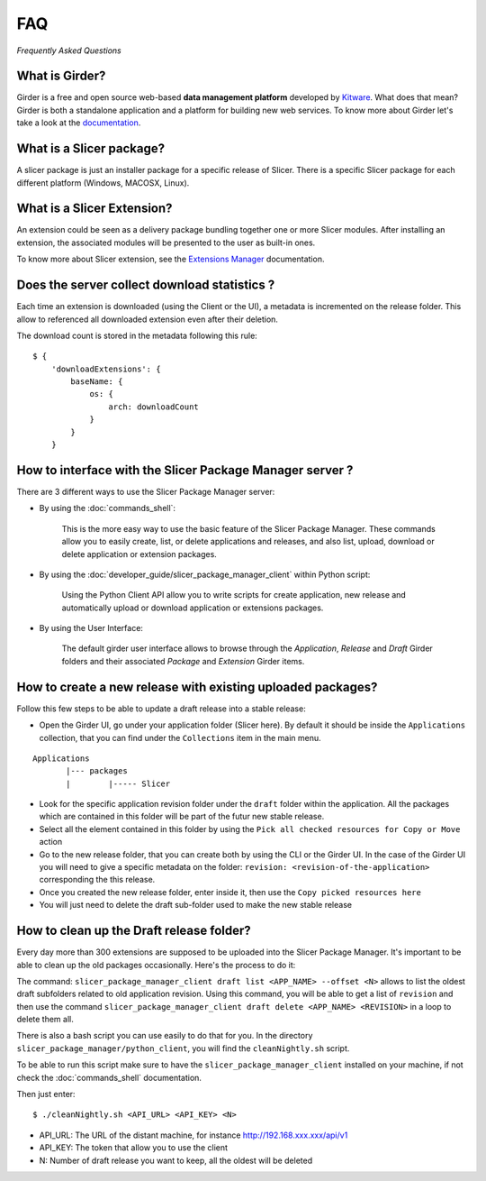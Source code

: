 ===
FAQ
===

*Frequently Asked Questions*

What is Girder?
---------------

Girder is a free and open source web-based **data management platform** developed by Kitware_.
What does that mean? Girder is both a standalone application and a platform for building new web services.
To know more about Girder let's take a look at the documentation_.

.. _documentation: https://girder.readthedocs.io

.. _Kitware: https://www.kitware.com

What is a Slicer package?
---------------------------

A slicer package is just an installer package for a specific release of Slicer. There is a specific Slicer package
for each different platform (Windows, MACOSX, Linux).

What is a Slicer Extension?
---------------------------

An extension could be seen as a delivery package bundling together one or more Slicer modules.
After installing an extension, the associated modules will be presented to the user as built-in ones.

To know more about Slicer extension, see the `Extensions Manager`_ documentation.

.. _Extensions Manager: https://slicer.readthedocs.io/en/latest/user_guide/extensions_manager.html


Does the server collect download statistics ?
---------------------------------------------

Each time an extension is downloaded (using the Client or the UI), a metadata is incremented on the release folder.
This allow to referenced all downloaded extension even after their deletion.

The download count is stored in the metadata following this rule::

    $ {
        'downloadExtensions': {
            baseName: {
                os: {
                    arch: downloadCount
                }
            }
        }

How to interface with the Slicer Package Manager server ?
---------------------------------------------------------

There are 3 different ways to use the Slicer Package Manager server:

* By using the :doc:`commands_shell`:

    This is the more easy way to use the basic feature of the Slicer Package Manager.
    These commands allow you to easily create, list, or delete applications and releases,
    and also list, upload, download or delete application or extension packages.

* By using the :doc:`developer_guide/slicer_package_manager_client` within Python script:

    Using the Python Client API allow you to write scripts for create application, new release and
    automatically upload or download application or extensions packages.

* By using the User Interface:

    The default girder user interface allows to browse through the `Application`, `Release` and `Draft`
    Girder folders and their associated `Package` and `Extension` Girder items.

How to create a new release with existing uploaded packages?
------------------------------------------------------------

Follow this few steps to be able to update a draft release into a stable release:

*   Open the Girder UI, go under your application folder (Slicer here). By default it should be inside the
    ``Applications`` collection, that you can find under the ``Collections`` item in the main menu.

::

    Applications
           |--- packages
           |        |----- Slicer

*   Look for the specific application revision folder under the ``draft`` folder within the application. All the packages
    which are contained in this folder will be part of the futur new stable release.

*   Select all the element contained in this folder by using the ``Pick all checked resources for Copy or Move`` action

*   Go to the new release folder, that you can create both by using the CLI or the Girder UI. In the case of the Girder UI
    you will need to give a specific metadata on the folder: ``revision: <revision-of-the-application>`` corresponding the
    this release.

*   Once you created the new release folder, enter inside it, then use the ``Copy picked resources here``

*   You will just need to delete the draft sub-folder used to make the new stable release

How to clean up the Draft release folder?
-----------------------------------------

Every day more than 300 extensions are supposed to be uploaded into the Slicer Package Manager. It's important to be
able to clean up the old packages occasionally. Here's the process to do it:

The command: ``slicer_package_manager_client draft list <APP_NAME> --offset <N>`` allows to list the oldest draft subfolders
related to old application revision. Using this command, you will be able to get a list of ``revision`` and then use the
command ``slicer_package_manager_client draft delete <APP_NAME> <REVISION>`` in a loop to delete them all.

There is also a bash script you can use easily to do that for you. In the directory
``slicer_package_manager/python_client``, you will find the ``cleanNightly.sh`` script.

To be able to run this script make sure to have the ``slicer_package_manager_client`` installed on your machine, if not
check the :doc:`commands_shell` documentation.

Then just enter::

    $ ./cleanNightly.sh <API_URL> <API_KEY> <N>

* API_URL: The URL of the distant machine, for instance http://192.168.xxx.xxx/api/v1

* API_KEY: The token that allow you to use the client

* N: Number of draft release you want to keep, all the oldest will be deleted
